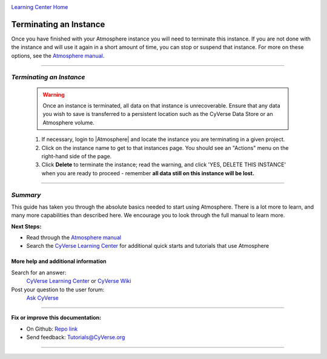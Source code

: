 |CyVerse logo|_

|Home_Icon|_
`Learning Center Home <http://learning.cyverse.org/>`_


**Terminating an Instance**
---------------------------

Once you have finished with your Atmosphere instance you will need to terminate
this instance. If you are not done with the instance and will use it again in
a short amount of time, you can stop or suspend that instance. For more on these
options, see the `Atmosphere manual <https://wiki.cyverse.org/wiki/display/atmman/Suspending%2C+Stopping%2C+Rebooting%2C+Resuming%2C+Starting%2C+Moving%2C+and+Deleting+Instances>`_.


----

*Terminating an Instance*
~~~~~~~~~~~~~~~~~~~~~~~~~~~

  .. warning::
      Once an instance is terminated, all data on that instance is unrecoverable.
      Ensure that any data you wish to save is transferred to a persistent location
      such as the CyVerse Data Store or an Atmosphere volume.


  1. If necessary, login to |Atmosphere| and locate
     the instance you are terminating in a given project.

  2. Click on the instance name to get to that instances page. You should see an
     "Actions" menu on the right-hand side of the page.

  3. Click **Delete** to terminate the instance; read the warning, and click
     'YES, DELETE THIS INSTANCE' when you are ready to proceed - remember
     **all data still on this instance will be lost.**


..
	#### Comment: Suggested style guide:
	1. Steps begin with a verb or preposition: Click on... OR Under the "Results Menu"
	2. Locations of files listed parenthetically, separated by carets, ultimate object in bold
	(Username > analyses > *output*)
	3. Buttons and/or keywords in bold: Click on **Apps** OR select **Arabidopsis**
	4. Primary menu titles in double quotes: Under "Input" choose...
	5. Secondary menu titles or headers in single quotes: For the 'Select Input' option choose...
	####

----

*Summary*
~~~~~~~~~

This guide has taken you through the absolute basics needed to start using
Atmosphere. There is a lot more to learn, and many more capabilities than
described here. We encourage you to look through the full manual to learn more.

**Next Steps:**

- Read through the `Atmosphere manual <https://wiki.cyverse.org/wiki/display/atmman/Atmosphere+Manual+Table+of+Contents>`__
- Search the `CyVerse Learning Center <http://learning.cyverse.org>`_ for additional quick starts and tutorials that use Atmosphere

More help and additional information
`````````````````````````````````````

..
    Short description and links to any reading materials

Search for an answer:
    `CyVerse Learning Center <http://learning.cyverse.org>`_ or
    `CyVerse Wiki <https://wiki.cyverse.org>`_

Post your question to the user forum:
    `Ask CyVerse <http://ask.iplantcollaborative.org/questions>`_

----

**Fix or improve this documentation:**

- On Github: `Repo link <https://github.com/CyVerse-learning-materials/atmosphere_guide>`_
- Send feedback: `Tutorials@CyVerse.org <Tutorials@CyVerse.org>`_

----

.. |CyVerse logo| image:: ./img/cyverse_rgb.png
    :width: 500
    :height: 100
.. _CyVerse logo: http://learning.cyverse.org/
.. |Home_Icon| image:: ./img/homeicon.png
    :width: 25
    :height: 25
.. _Home_Icon: http://learning.cyverse.org/
.. |Atmosphere| raw:: html

    <a href="https://atmo.cyverse.org/" target="_blank">Atmosphere</a>
